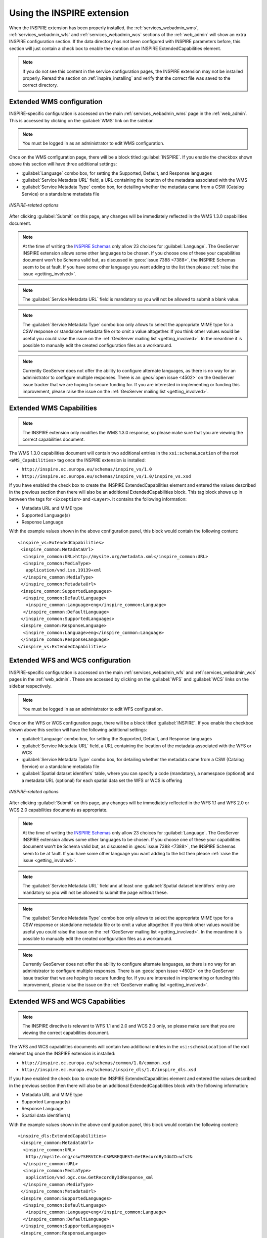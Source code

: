 .. _inspire_using:

Using the INSPIRE extension
===========================

When the INSPIRE extension has been properly installed, the :ref:`services_webadmin_wms`, :ref:`services_webadmin_wfs` and :ref:`services_webadmin_wcs` sections of the :ref:`web_admin` will show an extra INSPIRE configuration section. If the data directory has not been configured with INSPIRE parameters before, this section will just contain a check box to enable the creation of an INSPIRE ExtendedCapabilities element.

.. figure:: images/noinspire.png
      :align: center

.. note:: If you do not see this content in the service configuration pages, the INSPIRE extension may not be installed properly.  Reread the section on :ref:`inspire_installing` and verify that the correct file was saved to the correct directory.

Extended WMS configuration
--------------------------

INSPIRE-specific configuration is accessed on the main :ref:`services_webadmin_wms` page in the :ref:`web_admin`. This is accessed by clicking on the :guilabel:`WMS` link on the sidebar.

.. note:: You must be logged in as an administrator to edit WMS configuration.

Once on the WMS configuration page, there will be a block titled :guilabel:`INSPIRE`. If you enable the checkbox shown above this section will have three additional settings:

* :guilabel:`Language` combo box, for setting the Supported, Default, and Response languages
* :guilabel:`Service Metadata URL` field, a URL containing the location of the metadata associated with the WMS
* :guilabel:`Service Metadata Type` combo box, for detailing whether the metadata came from a CSW (Catalog Service) or a standalone metadata file

.. figure:: images/inspire.png
   :align: center

   *INSPIRE-related options*

After clicking :guilabel:`Submit` on this page, any changes will be immediately reflected in the WMS 1.3.0 capabilities document.

.. note:: At the time of writing the `INSPIRE Schemas <http://inspire.ec.europa.eu/schemas/common/1.0/common.xsd>`_ only allow 23 choices for :guilabel:`Language`. The GeoServer INSPIRE extension allows some other languages to be chosen. If you choose one of these your capabilities document won't be Schema valid but, as discussed in :geos:`issue 7388 <7388>`, the INSPIRE Schemas seem to be at fault. If you have some other language you want adding to the list then please :ref:`raise the issue <getting_involved>`.

.. note:: The :guilabel:`Service Metadata URL` field is mandatory so you will not be allowed to submit a blank value.

.. note:: The :guilabel:`Service Metadata Type` combo box only allows to select the appropriate MIME type for a CSW response or standalone metadata file or to omit a value altogether. If you think other values would be useful you could raise the issue on the :ref:`GeoServer mailing list <getting_involved>`. In the meantime it is possible to manually edit the created configuration files as a workaround.

.. note:: Currently GeoServer does not offer the ability to configure alternate languages, as there is no way for an administrator to configure multiple responses.  There is an :geos:`open issue <4502>` on the GeoServer issue tracker that we are hoping to secure funding for.  If you are interested in implementing or funding this improvement, please raise the issue on the :ref:`GeoServer mailing list <getting_involved>`.

Extended WMS Capabilities
-------------------------

.. note:: The INSPIRE extension only modifies the WMS 1.3.0 response, so please make sure that you are viewing the correct capabilities document.

The WMS 1.3.0 capabilities document will contain two additional entries in the ``xsi:schemaLocation`` of the root ``<WMS_Capabilities>`` tag once the INSPIRE extension is installed:

* ``http://inspire.ec.europa.eu/schemas/inspire_vs/1.0``
* ``http://inspire.ec.europa.eu/schemas/inspire_vs/1.0/inspire_vs.xsd``

If you have enabled the check box to create the INSPIRE ExtendedCapabilities element and entered the values described in the previous section then there will also be an additional ExtendedCapabilities block. This tag block shows up in between the tags for ``<Exception>`` and ``<Layer>``.  It contains the following information:

* Metadata URL and MIME type
* Supported Language(s)
* Response Language

With the example values shown in the above configuration panel, this block would contain the following content::

  <inspire_vs:ExtendedCapabilities>
   <inspire_common:MetadataUrl>
    <inspire_common:URL>http://mysite.org/metadata.xml</inspire_common:URL>
    <inspire_common:MediaType>
     application/vnd.iso.19139+xml
    </inspire_common:MediaType>
   </inspire_common:MetadataUrl>
   <inspire_common:SupportedLanguages>
    <inspire_common:DefaultLanguage>
     <inspire_common:Language>eng</inspire_common:Language>
    </inspire_common:DefaultLanguage>
   </inspire_common:SupportedLanguages>
   <inspire_common:ResponseLanguage>
    <inspire_common:Language>eng</inspire_common:Language>
   </inspire_common:ResponseLanguage>
  </inspire_vs:ExtendedCapabilities>

Extended WFS and WCS configuration
----------------------------------

INSPIRE-specific configuration is accessed on the main :ref:`services_webadmin_wfs` and :ref:`services_webadmin_wcs` pages in the :ref:`web_admin`.  These are accessed by clicking on the :guilabel:`WFS` and :guilabel:`WCS` links on the sidebar respectively.

.. note:: You must be logged in as an administrator to edit WFS configuration.

Once on the WFS or WCS configuration page, there will be a block titled :guilabel:`INSPIRE`. If you enable the checkbox shown above this section will have the following additional settings:

* :guilabel:`Language` combo box, for setting the Supported, Default, and Response languages
* :guilabel:`Service Metadata URL` field, a URL containing the location of the metadata associated with the WFS or WCS
* :guilabel:`Service Metadata Type` combo box, for detailing whether the metadata came from a CSW (Catalog Service) or a standalone metadata file
* :guilabel:`Spatial dataset identifers` table, where you can specify a code (mandatory), a namespace (optional) and a metadata URL (optional) for each spatial data set the WFS or WCS is offering

.. figure:: images/inspire_wfs.png
   :align: center

   *INSPIRE-related options*

After clicking :guilabel:`Submit` on this page, any changes will be immediately reflected in the WFS 1.1 and WFS 2.0 or WCS 2.0 capabilities documents as appropriate.

.. note:: At the time of writing the `INSPIRE Schemas <http://inspire.ec.europa.eu/schemas/common/1.0/common.xsd>`_ only allow 23 choices for :guilabel:`Language`. The GeoServer INSPIRE extension allows some other languages to be chosen. If you choose one of these your capabilities document won't be Schema valid but, as discussed in :geos:`issue 7388 <7388>`, the INSPIRE Schemas seem to be at fault. If you have some other language you want adding to the list then please :ref:`raise the issue <getting_involved>`.

.. note:: The :guilabel:`Service Metadata URL` field and at least one :guilabel:`Spatial dataset identifers` entry are mandatory so you will not be allowed to submit the page without these.

.. note:: The :guilabel:`Service Metadata Type` combo box only allows to select the appropriate MIME type for a CSW response or standalone metadata file or to omit a value altogether. If you think other values would be useful you could raise the issue on the :ref:`GeoServer mailing list <getting_involved>`. In the meantime it is possible to manually edit the created configuration files as a workaround.

.. note:: Currently GeoServer does not offer the ability to configure alternate languages, as there is no way for an administrator to configure multiple responses.  There is an :geos:`open issue <4502>` on the GeoServer issue tracker that we are hoping to secure funding for.  If you are interested in implementing or funding this improvement, please raise the issue on the :ref:`GeoServer mailing list <getting_involved>`.

Extended WFS and WCS Capabilities
---------------------------------

.. note:: The INSPIRE directive is relevant to WFS 1.1 and 2.0 and WCS 2.0 only, so please make sure that you are viewing the correct capabilities document.

The WFS and WCS capabilities documents will contain two additional entries in the ``xsi:schemaLocation`` of the root element tag once the INSPIRE extension is installed:

* ``http://inspire.ec.europa.eu/schemas/common/1.0/common.xsd``
* ``http://inspire.ec.europa.eu/schemas/inspire_dls/1.0/inspire_dls.xsd``

If you have enabled the check box to create the INSPIRE ExtendedCapabilities element and entered the values described in the previous section then there will also be an additional ExtendedCapabilities block with the following information:

* Metadata URL and MIME type
* Supported Language(s)
* Response Language
* Spatial data identifier(s)

With the example values shown in the above configuration panel, this block would contain the following content::

  <inspire_dls:ExtendedCapabilities>
   <inspire_common:MetadataUrl>
    <inspire_common:URL>
     http://mysite.org/csw?SERVICE=CSW&REQUEST=GetRecordById&ID=wfs2&
    </inspire_common:URL>
    <inspire_common:MediaType>
     application/vnd.ogc.csw.GetRecordByIdResponse_xml
    </inspire_common:MediaType>
   </inspire_common:MetadataUrl>
   <inspire_common:SupportedLanguages>
    <inspire_common:DefaultLanguage>
     <inspire_common:Language>eng</inspire_common:Language>
    </inspire_common:DefaultLanguage>
   </inspire_common:SupportedLanguages>
   <inspire_common:ResponseLanguage>
    <inspire_common:Language>eng</inspire_common:Language>
   </inspire_common:ResponseLanguage>
   <inspire_dls:SpatialDataSetIdentifier
    metadataURL="http://mysite.org/ds/md/ds1.xml">
    <inspire_common:Code>ds1</inspire_common:Code>
    <inspire_common:Namespace>
     http://metadata.mysite.org/ds
    </inspire_common:Namespace>
   </inspire_dls:SpatialDataSetIdentifier>
   <inspire_dls:SpatialDataSetIdentifier>
    <inspire_common:Code>
     fc929094-8a30-2617-e044-002128a47908
    </inspire_common:Code>
   </inspire_dls:SpatialDataSetIdentifier>
  </inspire_dls:ExtendedCapabilities>

The spatial data identifiers section is mandatory, but cannot be filled by default, it is your duty to provide at least one spatial dataset identifier (see the INSPIRE download service technical guidelines for more information).

